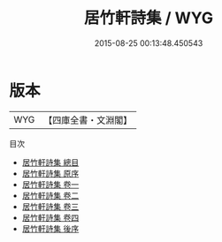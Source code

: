 #+TITLE: 居竹軒詩集 / WYG
#+DATE: 2015-08-25 00:13:48.450543
* 版本
 |       WYG|【四庫全書・文淵閣】|
目次
 - [[file:KR4d0543_000.txt::000-1a][居竹軒詩集 總目]]
 - [[file:KR4d0543_000.txt::000-3a][居竹軒詩集 原序]]
 - [[file:KR4d0543_001.txt::001-1a][居竹軒詩集 卷一]]
 - [[file:KR4d0543_002.txt::002-1a][居竹軒詩集 卷二]]
 - [[file:KR4d0543_003.txt::003-1a][居竹軒詩集 卷三]]
 - [[file:KR4d0543_004.txt::004-1a][居竹軒詩集 卷四]]
 - [[file:KR4d0543_005.txt::005-1a][居竹軒詩集 後序]]
